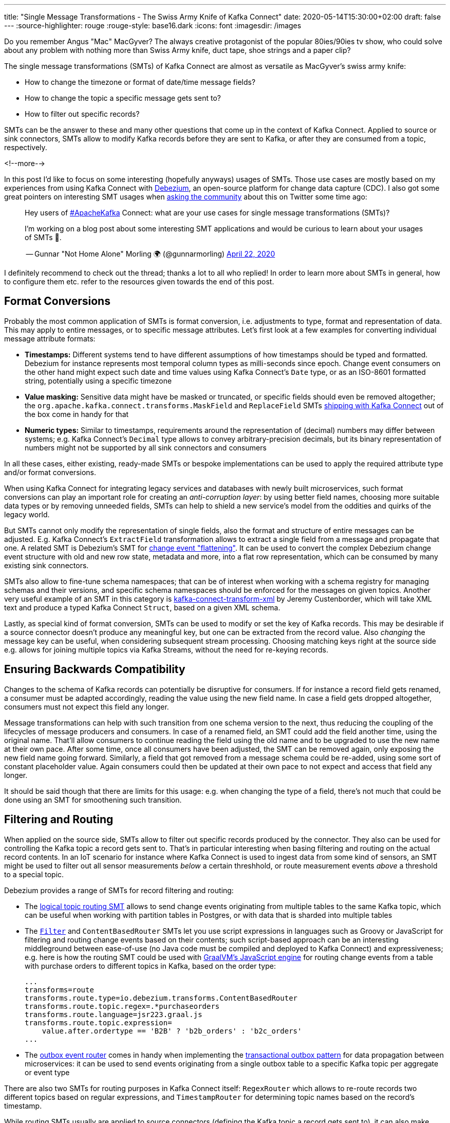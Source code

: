 ---
title: "Single Message Transformations - The Swiss Army Knife of Kafka Connect"
date: 2020-05-14T15:30:00+02:00
draft: false
---
:source-highlighter: rouge
:rouge-style: base16.dark
:icons: font
:imagesdir: /images
ifdef::env-github[]
:imagesdir: ../../static/images
endif::[]

Do you remember Angus "Mac" MacGyver?
The always creative protagonist of the popular 80ies/90ies tv show, who could solve about any problem with nothing more than Swiss Army knife, duct tape, shoe strings and a paper clip?

The single message transformations (SMTs) of Kafka Connect are almost as versatile as MacGyver's swiss army knife:

* How to change the timezone or format of date/time message fields?
* How to change the topic a specific message gets sent to?
* How to filter out specific records?

SMTs can be the answer to these and many other questions that come up in the context of Kafka Connect.
Applied to source or sink connectors,
SMTs allow to modify Kafka records before they are sent to Kafka, or after they are consumed from a topic, respectively.

<!--more-->

In this post I'd like to focus on some interesting (hopefully anyways) usages of SMTs.
Those use cases are mostly based on my experiences from using Kafka Connect with https://debezium.io/[Debezium], an open-source platform for change data capture (CDC).
I also got some great pointers on interesting SMT usages when https://twitter.com/gunnarmorling/status/1253005581071405056[asking the community] about this on Twitter some time ago:

[quote]
____
Hey users of https://twitter.com/hashtag/ApacheKafka[#ApacheKafka] Connect: what are your use cases for single message transformations (SMTs)?

I'm working on a blog post about some interesting SMT applications and would be curious to learn about your usages of SMTs 🙏.

-- Gunnar "Not Home Alone" Morling 🌍 (@gunnarmorling) link:https://twitter.com/gunnarmorling/status/1253005581071405056[April 22, 2020]
____

I definitely recommend to check out the thread; thanks a lot to all who replied!
In order to learn more about SMTs in general, how to configure them etc. refer to the resources given towards the end of this post.

== Format Conversions

Probably the most common application of SMTs is format conversion,
i.e. adjustments to type, format and representation of data.
This may apply to entire messages, or to specific message attributes.
Let's first look at a few examples for converting individual message attribute formats:

* *Timestamps:* Different systems tend to have different assumptions of how timestamps should be typed and formatted.
Debezium for instance represents most temporal column types as milli-seconds since epoch.
Change event consumers on the other hand might expect such date and time values using Kafka Connect's `Date` type, or as an ISO-8601 formatted string, potentially using a specific timezone
* *Value masking:* Sensitive data might have be masked or truncated, or specific fields should even be removed altogether; the `org.apache.kafka.connect.transforms.MaskField` and `ReplaceField` SMTs https://kafka.apache.org/documentation/#connect_transforms[shipping with Kafka Connect] out of the box come in handy for that
* *Numeric types:* Similar to timestamps, requirements around the representation of (decimal) numbers may differ between systems; e.g. Kafka Connect's `Decimal` type allows to convey arbitrary-precision decimals, but its binary representation of numbers might not be supported by all sink connectors and consumers

In all these cases, either existing, ready-made SMTs or bespoke implementations can be used to apply the required attribute type and/or format conversions.

When using Kafka Connect for integrating legacy services and databases with newly built microservices, such format conversions can play an important role for creating an _anti-corruption layer_: by using better field names, choosing more suitable data types or by removing unneeded fields, SMTs can help to shield a new service's model from the oddities and quirks of the legacy world.

But SMTs cannot only modify the representation of single fields, also the format and structure of entire messages can be adjusted.
E.g. Kafka Connect's `ExtractField` transformation allows to extract a single field from a message and propagate that one.
A related SMT is Debezium's SMT for https://debezium.io/documentation/reference/configuration/event-flattening.html[change event "flattening"].
It can be used to convert the complex Debezium change event structure with old and new row state, metadata and more, into a flat row representation, which can be consumed by many existing sink connectors.

SMTs also allow to fine-tune schema namespaces; that can be of interest when working with a schema registry for managing schemas and their versions, and specific schema namespaces should be enforced for the messages on given topics.
Another very useful example of an SMT in this category is https://github.com/jcustenborder/kafka-connect-transform-xml[kafka-connect-transform-xml] by Jeremy Custenborder, which will take XML text and produce a typed Kafka Connect `Struct`,
based on a given XML schema.

Lastly, as special kind of format conversion, SMTs can be used to modify or set the key of Kafka records.
This may be desirable if a source connector doesn't produce any meaningful key, but one can be extracted from the record value.
Also _changing_ the message key can be useful, when considering subsequent stream processing.
Choosing matching keys right at the source side e.g. allows for joining multiple topics via Kafka Streams, without the need for re-keying records.

== Ensuring Backwards Compatibility

Changes to the schema of Kafka records can potentially be disruptive for consumers.
If for instance a record field gets renamed, a consumer must be adapted accordingly,
reading the value using the new field name.
In case a field gets dropped altogether, consumers must not expect this field any longer.

Message transformations can help with such transition from one schema version to the next,
thus reducing the coupling of the lifecycles of message producers and consumers.
In case of a renamed field, an SMT could add the field another time, using the original name.
That'll allow consumers to continue reading the field using the old name and to be upgraded to use the new name at their own pace.
After some time, once all consumers have been adjusted, the SMT can be removed again,
only exposing the new field name going forward.
Similarly, a field that got removed from a message schema could be re-added,
using some sort of constant placeholder value.
Again consumers could then be updated at their own pace to not expect and access that field any longer.

It should be said though that there are limits for this usage: e.g. when changing the type of a field,
there's not much that could be done using an SMT for smoothening such transition.

== Filtering and Routing

When applied on the source side,
SMTs allow to filter out specific records produced by the connector.
They also can be used for controlling the Kafka topic a record gets sent to.
That's in particular interesting when basing filtering and routing on the actual record contents.
In an IoT scenario for instance where Kafka Connect is used to ingest data from some kind of sensors,
an SMT might be used to filter out all sensor measurements _below_ a certain threshhold, or route measurement events _above_ a threshold to a special topic.

Debezium  provides a range of SMTs for record filtering and routing:

* The https://debezium.io/documentation/reference/configuration/topic-routing.html[logical topic routing SMT] allows to send change events originating from multiple tables to the same Kafka topic,
which can be useful when working with partition tables in Postgres, or with data that is sharded into multiple tables
* The https://debezium.io/documentation/reference/1.2/configuration/filtering.html[`Filter`] and `ContentBasedRouter` SMTs let you use script expressions in languages such as Groovy or JavaScript for filtering and routing change events based on their contents;
such script-based approach can be an interesting middleground between ease-of-use (no Java code must be compiled and deployed to Kafka Connect) and expressiveness; e.g. here is how the routing SMT could be used with https://github.com/graalvm/graaljs[GraalVM's JavaScript engine] for routing change events from a table with purchase orders to different topics in Kafka, based on the order type:
+
[source]
----
...
transforms=route
transforms.route.type=io.debezium.transforms.ContentBasedRouter
transforms.route.topic.regex=.*purchaseorders
transforms.route.language=jsr223.graal.js
transforms.route.topic.expression=
    value.after.ordertype == 'B2B' ? 'b2b_orders' : 'b2c_orders'
...
----
* The https://debezium.io/documentation/reference/configuration/outbox-event-router.html[outbox event router] comes in handy when implementing the https://microservices.io/patterns/data/transactional-outbox.html[transactional outbox pattern] for data propagation between microservices: it can be used to send events originating from a single outbox table to a specific Kafka topic per aggregate or event type

There are also two SMTs for routing purposes in Kafka Connect itself: `RegexRouter` which allows to re-route records two different topics based on regular expressions, and `TimestampRouter` for determining topic names based on the record's timestamp.

While routing SMTs usually are applied to source connectors
(defining the Kafka topic a record gets sent to),
it can also make sense to use them with sink connectors.
That's the case when a sink connector derives the name of downstream table names, index names or similar from the topic name.

== Tombstone Handling

Tombstone records are Kafka records with a `null` value.
They carry special semantics when working with https://kafka.apache.org/documentation/#compaction[compacted topics]:
during log compaction, all records with the same key as a tombstone record will be removed from the topic.

Tombstones will be retained on a topic for a configurable time before compaction happens (controlled via https://kafka.apache.org/documentation/#delete.retention.ms[`delete.retention.ms`] topic setting),
which means that also Kafka Connect sink connectors need to handle them.
Unfortunately though, not all connectors are prepared for records with a `null` value,
typically resulting in ``NullPointerException``s and similar.
A filtering SMT such as the one above can be used to drop tombstone records in such case.

But also the exact opposite -- producing tombstone records -- can be useful:
some sink connectors use tombstone records as the indicator to delete corresponding rows from a downstream datastore.
Now when using a a CDC connector like Debezium to capture changes from a database where "soft deletes" are used (i.e. records are not physically deleted but a logically deleted flag is set to `true` when deleting a record), those change events will be exported as update events (which they technically are).
A bespoke SMT can be used to translate these update events into tombstone records, triggering the deletion of corresponding records in downstream datastores.

== Externalizing Large Payloads

Even some advanced https://www.enterpriseintegrationpatterns.com/[enterprise application patterns] can be implemented with the help of SMTs, one example being the https://www.enterpriseintegrationpatterns.com/patterns/messaging/StoreInLibrary.html[claim check pattern].
This pattern comes in handy in situations like this:

[quote]
____
A message may contain a set of data items that may be needed later in the message flow, but that are not necessary for all intermediate processing steps. We may not want to carry all this information through each processing step because it may cause performance degradation and makes debugging harder because we carry so much extra data.

-- Gregor Hohpe, Bobby Woolf; Enterprise Application Patterns
____

A specific example could again be a CDC connector that captures changes from a database table `Users`, with a BLOB column that contains the user's profile picture
(surely not a best practice, still not that uncommon in reality...).

When propagating change data events from that table to Apache Kafka,
adding the picture data to each event poses a significant overhead.
In particular, if the picture BLOB hasn't changed between two events at all.
Using an SMT, the BLOB data could be externalized to some other storage.
On the source side, the SMT could extract the image data from the original record and e.g. write it to a network file system or an Amazon S3 bucket.
The corresponding field in the record would be updated so it just contains the unique address of the externalised payload, such as the S3 bucket name and file path:

image::kafka_connect_smt_claimcheck_pattern.png[]

As an optimization, it could be avoided to re-upload unchanged file contents another time by comparing earlier and current hash of the externalized file.

A corresponding SMT instance applied to sink connectors would retrieve the identifier of the externalized files from the incoming record, obtain the contents from the external storage and put it back into the record before passing it on to the connector.

== Limitations

As we've seen, single message transformations can help to address quite a few requirements that commonly come up for users of Kafka Connect.

But there are limitations, too;
the biggest one being right there in the name:
SMTs only can be used to process _single_ records, one at a time.
E.g. you cannot split up a record into multiple ones using an SMT, as they only can return (at most) one record.
Also any kind of stateful processing, like aggregating data from multiple records, or correlating records from several topics is off limits for SMTs.
For such use cases, you should be looking at stream processing technologies like https://kafka.apache.org/25/documentation/streams/developer-guide/[Kafka Streams] and https://flink.apache.org/[Apache Flink]; also integration technologies like https://camel.apache.org/[Apache Camel] can be of great use here.

One thing to be aware of when working with SMTs is configuration complexity;
when using generic, highly configurable SMTs, you might end up with lengthy configuration that's hard to grasp and debug.
You might be better off implementing a bespoke SMT which is focussing on one particular task, leveraging the full capabilities of the Java programming language.

[NOTE]
.SMT Testing
====
Whether you use ready-made SMTs by means of configuration, or you implement custom SMTs in Java,
testing your work is essential.

While unit tests are a viable option for basic testing of bespoke SMT implementations,
integration tests running against Kafka Connect connectors are recommended for testing SMT configurations.
That way you'll be sure that the SMT can process actual messages and it has been configured the way you intended to.

Testcontainers and the Debezium https://debezium.io/documentation/reference/integrations/testcontainers.html[support for Testcontainers] are a great foundation for setting up all the required components such as Apache Kafka, Kafka Connect, connectors and the SMTs to test.
====

A specific feature I wished for every now and then is the ability to apply SMTs only to a specific sub-set of the topics created or consumed by a connector.
In particular if connectors create different kinds of topics (like an actual data topic and another one with with metadata),
it can be desirable to apply SMTs only to the topics of one group but not the other.
This requirement is captured in https://cwiki.apache.org/confluence/display/KAFKA/KIP-585%3A+Filter+and+Conditional+SMTs[KIP-585] ("Filter and Conditional SMTs"),
please join the discussion on that one if you got requirements or feedback related to that.

== Learning More

There are several great presentations and blog posts out which describe in depth what SMTs,
how you can implement your own one,
how they are configured etc.

Here are a few resources I found particularly helpful:

* https://cwiki.apache.org/confluence/display/KAFKA/KIP-66%3A+Single+Message+Transforms+for+Kafka+Connect[KIP-66]: The original KIP (Kafka Improvement Proposal) that introduced SMTs
* https://www.slideshare.net/ConfluentInc/kafka-summit-nyc-2017-singe-message-transforms-are-not-the-transformations-youre-looking-for[Singe Message Transforms are not the Transformations You're Looking For]: A great overview on SMTs, their capabilities as well as limitations, by Ewen Cheslack-Postava
* https://medium.com/credimi-tech-blog/an-on-the-field-experience-with-kafka-connect-smts-45b170cbb5fa[A hands-on experience with Kafka Connect SMTs]: In-depth blog post on SMT use cases, things to be aware of and more, by Gian D'Uia

Now, considering this wide range of use cases for SMTs, would MacGyver like and use them for implementing various tasks around Kafka Connect?
I would think that yes.
But as always, the right tool for the job must be chosen: sometimes an SMT may be a great fit, another time a more flexible (and complex) stream processing solution might be preferable.

Just as MacGyver, you got to make a call when to use your Swiss Army knife, duct tape or a shoe string.
